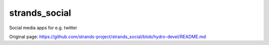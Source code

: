 strands\_social
===============

Social media apps for e.g. twitter


Original page: https://github.com/strands-project/strands_social/blob/hydro-devel/README.md